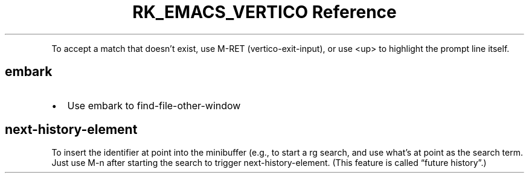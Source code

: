 .\" Automatically generated by Pandoc 3.6
.\"
.TH "RK_EMACS_VERTICO Reference" "" "" ""
.PP
To accept a match that doesn\[cq]t exist, use \f[CR]M\-RET\f[R]
(\f[CR]vertico\-exit\-input\f[R]), or use \f[CR]<up>\f[R] to highlight
the prompt line itself.
.SH \f[CR]embark\f[R]
.IP \[bu] 2
Use embark to \f[CR]find\-file\-other\-window\f[R]
.SH \f[CR]next\-history\-element\f[R]
To insert the identifier at point into the minibuffer (e.g., to start a
\f[CR]rg\f[R] search, and use what\[cq]s at point as the search term.
Just use \f[CR]M\-n\f[R] after starting the search to trigger
\f[CR]next\-history\-element\f[R].
(This feature is called \[lq]future history\[rq].)
